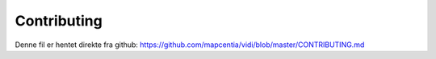 .. _CONTRIBUTING:

Contributing
=================

Denne fil er hentet direkte fra github: https://github.com/mapcentia/vidi/blob/master/CONTRIBUTING.md

.. mdinclude:: ../../CONTRIBUTING.md